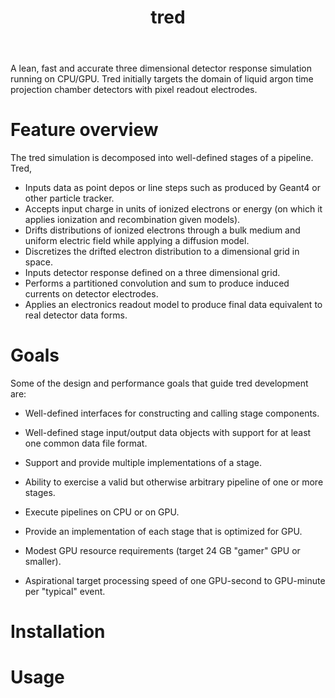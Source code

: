 #+title: tred

A lean, fast and accurate three dimensional detector response simulation running on CPU/GPU.  Tred initially targets the domain of liquid argon time projection chamber detectors with pixel readout electrodes. 

* Feature overview

The tred simulation is decomposed into well-defined stages of a pipeline.  Tred,

- Inputs data as point depos or line steps such as produced by Geant4 or other particle tracker.
- Accepts input charge in units of ionized electrons or energy (on which it applies ionization and recombination given models).
- Drifts distributions of ionized electrons through a bulk medium and uniform electric field while applying a diffusion model.
- Discretizes the drifted electron distribution to a dimensional grid in space.
- Inputs detector response defined on a three dimensional grid.
- Performs a partitioned convolution and sum to produce induced currents on detector electrodes.
- Applies an electronics readout model to produce final data equivalent to real detector data forms.

* Goals

Some of the design and performance goals that guide tred development are:

- Well-defined interfaces for constructing and calling stage components.

- Well-defined stage input/output data objects with support for at least one common data file format.

- Support and provide multiple implementations of a stage.

- Ability to exercise a valid but otherwise arbitrary pipeline of one or more stages.

- Execute pipelines on CPU or on GPU.

- Provide an implementation of each stage that is optimized for GPU.

- Modest GPU resource requirements (target 24 GB "gamer" GPU or smaller).

- Aspirational target processing speed of one GPU-second to GPU-minute per "typical" event.

  
* Installation

* Usage

